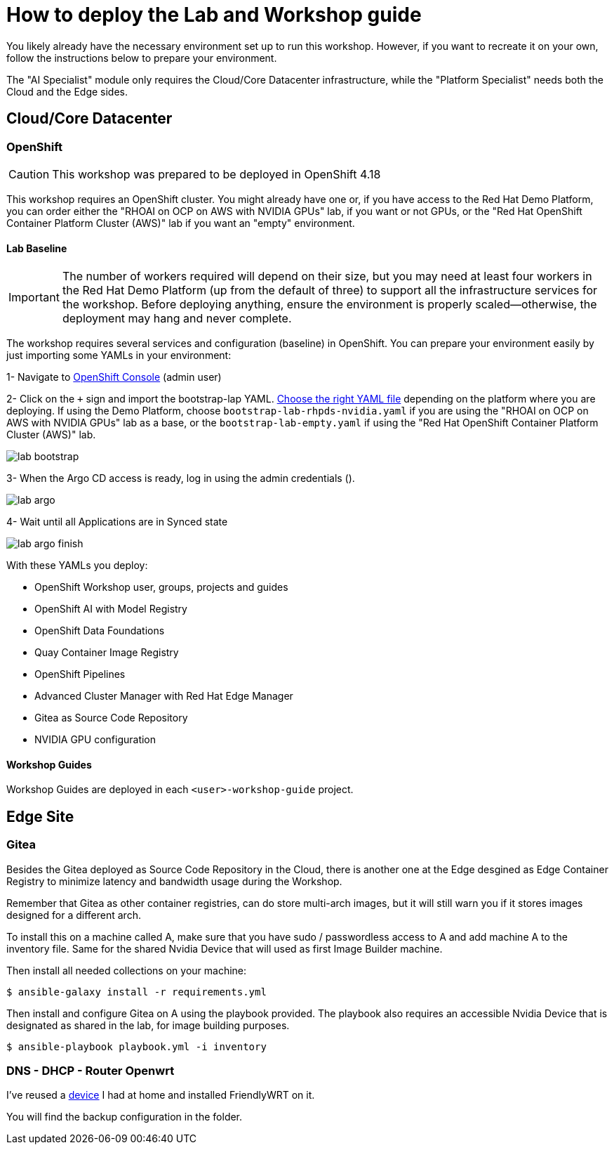 = How to deploy the Lab and Workshop guide

You likely already have the necessary environment set up to run this workshop. However, if you want to recreate it on your own, follow the instructions below to prepare your environment.

The "AI Specialist" module only requires the Cloud/Core Datacenter infrastructure, while the "Platform Specialist" needs both the Cloud and the Edge sides.

== Cloud/Core Datacenter


=== OpenShift

[CAUTION]

This workshop was prepared to be deployed in OpenShift 4.18

This workshop requires an OpenShift cluster. You might already have one or, if you have access to the Red Hat Demo Platform, you can order either the "RHOAI on OCP on AWS with NVIDIA GPUs" lab, if you want or not GPUs, or the "Red Hat OpenShift Container Platform Cluster (AWS)" lab if you want an "empty" environment.

==== Lab Baseline

[IMPORTANT]

The number of workers required will depend on their size, but you may need at least four workers in the Red Hat Demo Platform (up from the default of three) to support all the infrastructure services for the workshop. Before deploying anything, ensure the environment is properly scaled—otherwise, the deployment may hang and never complete.

The workshop requires several services and configuration (baseline) in OpenShift. You can prepare your environment easily by just importing some YAMLs in your environment:

[example]
====

1- Navigate to https://console-openshift-console.apps.{ocp_cluster_url}[OpenShift Console] (admin user)

2- Click on the `+` sign and import the bootstrap-lap YAML. https://github.com/luisarizmendi/workshop-moving-ai-to-the-edge/tree/main/deployment/openshift/bootstrap-lab[Choose the right YAML file] depending on the platform where you are deploying. If using the Demo Platform, choose `bootstrap-lab-rhpds-nvidia.yaml` if you are using the "RHOAI on OCP on AWS with NVIDIA GPUs" lab as a base, or the `bootstrap-lab-empty.yaml` if using the "Red Hat OpenShift Container Platform Cluster (AWS)" lab.

image::lab-bootstrap.png[]

3- When the Argo CD access is ready, log in using the admin credentials ().

image::lab-argo.png[]

4- Wait until all Applications are in Synced state

image::lab-argo-finish.png[]
====

With these YAMLs you deploy:

* OpenShift Workshop user, groups, projects and guides
* OpenShift AI with Model Registry
* OpenShift Data Foundations
* Quay Container Image Registry
* OpenShift Pipelines
* Advanced Cluster Manager with Red Hat Edge Manager
* Gitea as Source Code Repository
* NVIDIA GPU configuration


==== Workshop Guides

Workshop Guides are deployed in each `<user>-workshop-guide` project. 




== Edge Site

=== Gitea

Besides the Gitea deployed as Source Code Repository in the Cloud, there is another one at the Edge desgined as Edge Container Registry to minimize latency and bandwidth usage during the Workshop. 

Remember that Gitea as other container registries, can do store multi-arch images, but it will still warn you if it stores images designed for a different arch.

To install this on a machine called A, make sure that you have sudo / passwordless access to A and add machine A to the inventory file. Same for the shared Nvidia Device that will used as first Image Builder machine.

Then install all needed collections on your machine:

[source,bash]
----
$ ansible-galaxy install -r requirements.yml
----

Then install and configure Gitea on A using the playbook provided. The playbook also requires an accessible Nvidia Device that is designated as shared in the lab, for image building purposes. 

[source,bash]
----
$ ansible-playbook playbook.yml -i inventory 
----

=== DNS - DHCP - Router Openwrt
I've reused a https://wiki.friendlyelec.com/wiki/index.php/NanoPi_M1_Plus[device] I had at home and installed FriendlyWRT on it.

You will find the backup configuration in the folder.






